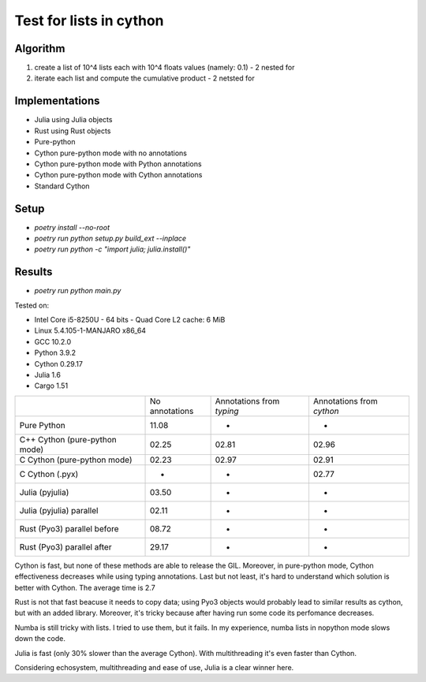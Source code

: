 Test for lists in cython
========================

Algorithm
---------
1. create a list of 10^4 lists each with 10^4 floats values (namely: 0.1) - 2 nested for
2. iterate each list and compute the cumulative product - 2 netsted for


Implementations
---------------

* Julia using Julia objects
* Rust using Rust objects
* Pure-python
* Cython pure-python mode with no annotations
* Cython pure-python mode with Python annotations
* Cython pure-python mode with Cython annotations
* Standard Cython

Setup
-----

* `poetry install --no-root`
* `poetry run python setup.py build_ext --inplace`
* `poetry run python -c "import julia; julia.install()"`

Results
-------

* `poetry run python main.py`


Tested on:

* Intel Core i5-8250U - 64 bits - Quad Core L2 cache: 6 MiB
* Linux 5.4.105-1-MANJARO x86_64
* GCC 10.2.0
* Python 3.9.2
* Cython 0.29.17
* Julia 1.6
* Cargo 1.51

+-------------------------------+----------------+---------------------------+---------------------------+
|                               | No annotations | Annotations from `typing` | Annotations from `cython` |
+-------------------------------+----------------+---------------------------+---------------------------+
| Pure Python                   | 11.08          | -                         | -                         |
+-------------------------------+----------------+---------------------------+---------------------------+
| C++ Cython (pure-python mode) | 02.25          | 02.81                     | 02.96                     |
+-------------------------------+----------------+---------------------------+---------------------------+
| C Cython (pure-python mode)   | 02.23          | 02.97                     | 02.91                     |
+-------------------------------+----------------+---------------------------+---------------------------+
| C Cython (.pyx)               | -              | -                         | 02.77                     |
+-------------------------------+----------------+---------------------------+---------------------------+
| Julia (pyjulia)               | 03.50          | -                         | -                         |
+-------------------------------+----------------+---------------------------+---------------------------+
| Julia (pyjulia) parallel      | 02.11          | -                         | -                         |
+-------------------------------+----------------+---------------------------+---------------------------+
| Rust (Pyo3) parallel before   | 08.72          | -                         | -                         |
+-------------------------------+----------------+---------------------------+---------------------------+
| Rust (Pyo3) parallel after    | 29.17          | -                         | -                         |
+-------------------------------+----------------+---------------------------+---------------------------+

Cython is fast, but none of these methods are able to release the GIL. Moreover,
in pure-python mode, Cython effectiveness decreases while using typing
annotations. Last but not least, it's hard to understand which solution is
better with Cython. The average time is 2.7

Rust is not that fast beacuse it needs to copy data; using Pyo3 objects would
probably lead to similar results as cython, but with an added library.
Moreover, it's tricky because after having run some code its perfomance
decreases.

Numba is still tricky with lists. I tried to use them, but it fails. In my
experience, numba lists in nopython mode slows down the code.

Julia is fast (only 30% slower than the average Cython). With multithreading
it's even faster than Cython.

Considering echosystem, multithreading and ease of use, Julia is a clear winner here.
